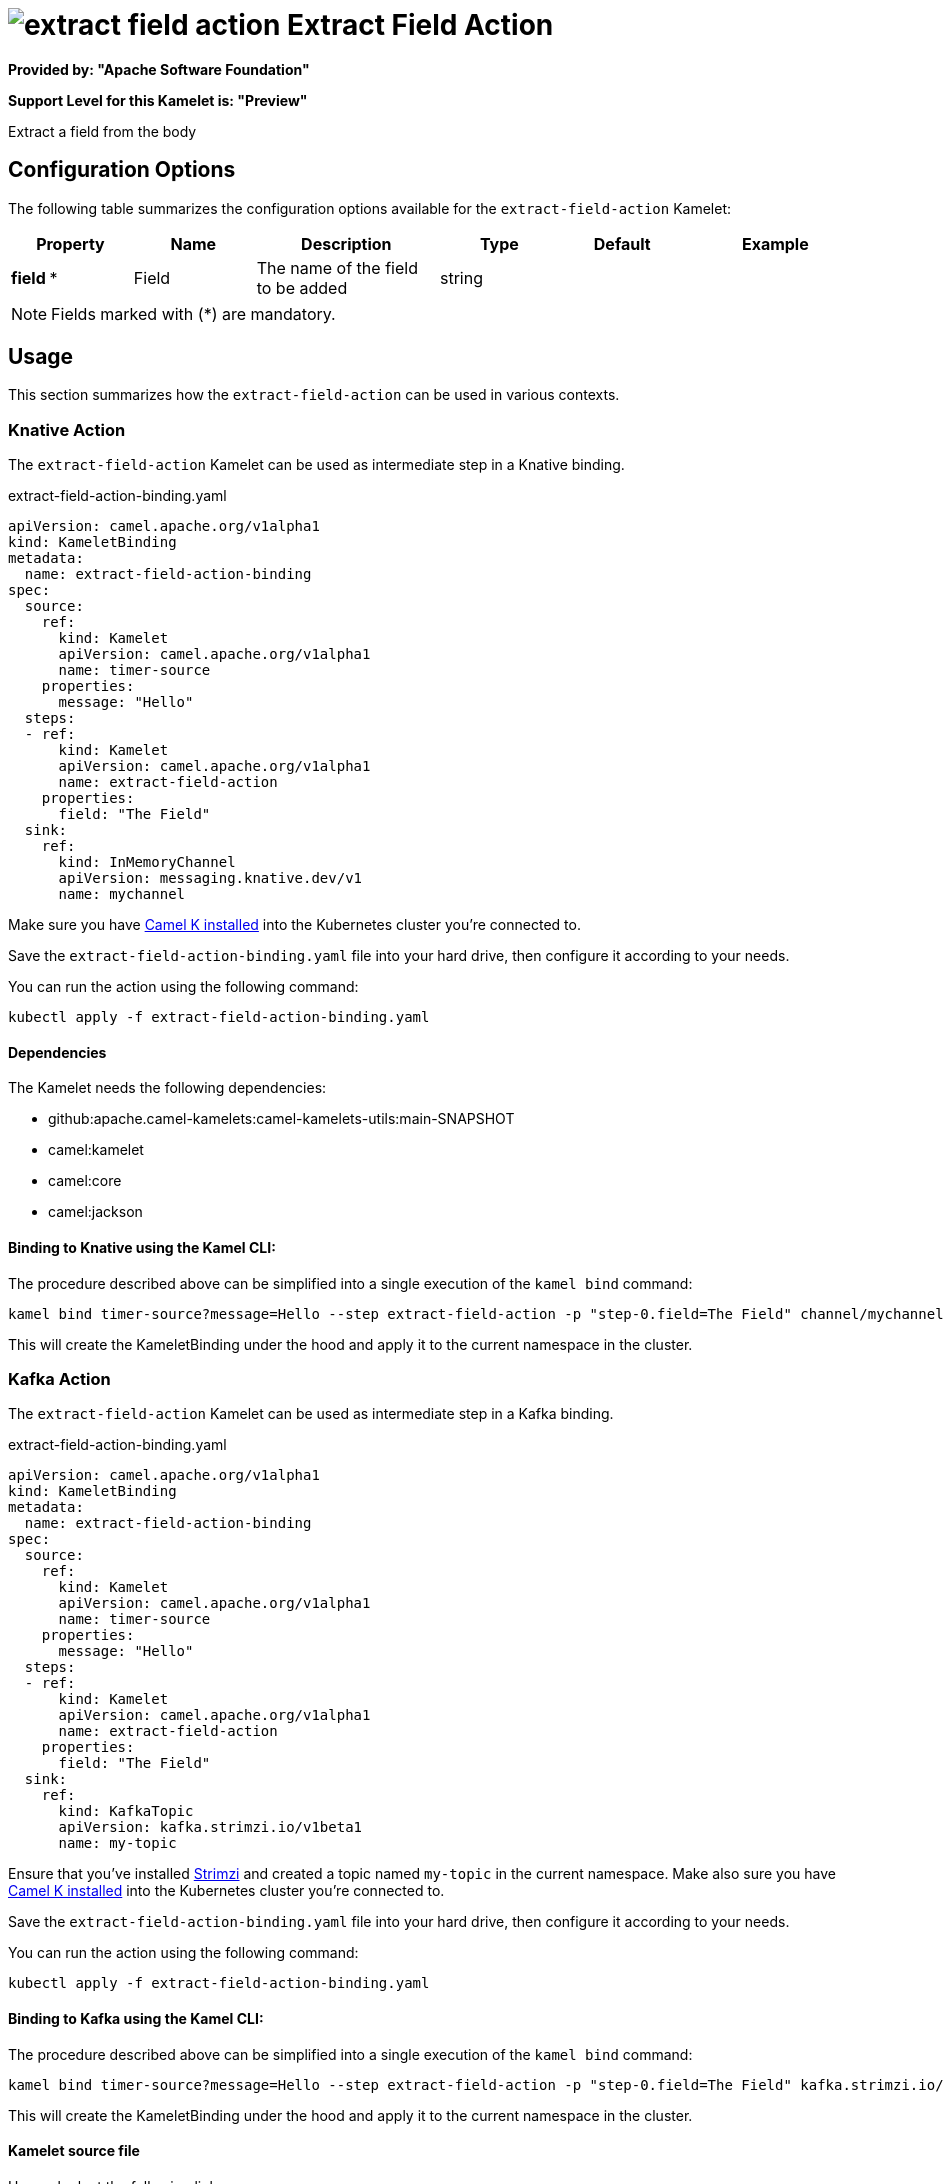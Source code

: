 // THIS FILE IS AUTOMATICALLY GENERATED: DO NOT EDIT
= image:kamelets/extract-field-action.svg[] Extract Field Action

*Provided by: "Apache Software Foundation"*

*Support Level for this Kamelet is: "Preview"*

Extract a field from the body

== Configuration Options

The following table summarizes the configuration options available for the `extract-field-action` Kamelet:
[width="100%",cols="2,^2,3,^2,^2,^3",options="header"]
|===
| Property| Name| Description| Type| Default| Example
| *field {empty}* *| Field| The name of the field to be added| string| | 
|===

NOTE: Fields marked with ({empty}*) are mandatory.

== Usage

This section summarizes how the `extract-field-action` can be used in various contexts.

=== Knative Action

The `extract-field-action` Kamelet can be used as intermediate step in a Knative binding.

.extract-field-action-binding.yaml
[source,yaml]
----
apiVersion: camel.apache.org/v1alpha1
kind: KameletBinding
metadata:
  name: extract-field-action-binding
spec:
  source:
    ref:
      kind: Kamelet
      apiVersion: camel.apache.org/v1alpha1
      name: timer-source
    properties:
      message: "Hello"
  steps:
  - ref:
      kind: Kamelet
      apiVersion: camel.apache.org/v1alpha1
      name: extract-field-action
    properties:
      field: "The Field"
  sink:
    ref:
      kind: InMemoryChannel
      apiVersion: messaging.knative.dev/v1
      name: mychannel

----
Make sure you have xref:latest@camel-k::installation/installation.adoc[Camel K installed] into the Kubernetes cluster you're connected to.

Save the `extract-field-action-binding.yaml` file into your hard drive, then configure it according to your needs.

You can run the action using the following command:

[source,shell]
----
kubectl apply -f extract-field-action-binding.yaml
----

==== *Dependencies*

The Kamelet needs the following dependencies:

- github:apache.camel-kamelets:camel-kamelets-utils:main-SNAPSHOT
- camel:kamelet
- camel:core
- camel:jackson 

==== *Binding to Knative using the Kamel CLI:*

The procedure described above can be simplified into a single execution of the `kamel bind` command:

[source,shell]
----
kamel bind timer-source?message=Hello --step extract-field-action -p "step-0.field=The Field" channel/mychannel
----

This will create the KameletBinding under the hood and apply it to the current namespace in the cluster.

=== Kafka Action

The `extract-field-action` Kamelet can be used as intermediate step in a Kafka binding.

.extract-field-action-binding.yaml
[source,yaml]
----
apiVersion: camel.apache.org/v1alpha1
kind: KameletBinding
metadata:
  name: extract-field-action-binding
spec:
  source:
    ref:
      kind: Kamelet
      apiVersion: camel.apache.org/v1alpha1
      name: timer-source
    properties:
      message: "Hello"
  steps:
  - ref:
      kind: Kamelet
      apiVersion: camel.apache.org/v1alpha1
      name: extract-field-action
    properties:
      field: "The Field"
  sink:
    ref:
      kind: KafkaTopic
      apiVersion: kafka.strimzi.io/v1beta1
      name: my-topic

----

Ensure that you've installed https://strimzi.io/[Strimzi] and created a topic named `my-topic` in the current namespace.
Make also sure you have xref:latest@camel-k::installation/installation.adoc[Camel K installed] into the Kubernetes cluster you're connected to.

Save the `extract-field-action-binding.yaml` file into your hard drive, then configure it according to your needs.

You can run the action using the following command:

[source,shell]
----
kubectl apply -f extract-field-action-binding.yaml
----

==== *Binding to Kafka using the Kamel CLI:*

The procedure described above can be simplified into a single execution of the `kamel bind` command:

[source,shell]
----
kamel bind timer-source?message=Hello --step extract-field-action -p "step-0.field=The Field" kafka.strimzi.io/v1beta1:KafkaTopic:my-topic
----

This will create the KameletBinding under the hood and apply it to the current namespace in the cluster.

==== Kamelet source file

Have a look at the following link:

https://github.com/apache/camel-kamelets/blob/main/extract-field-action-action.kamelet.yaml

// THIS FILE IS AUTOMATICALLY GENERATED: DO NOT EDIT
